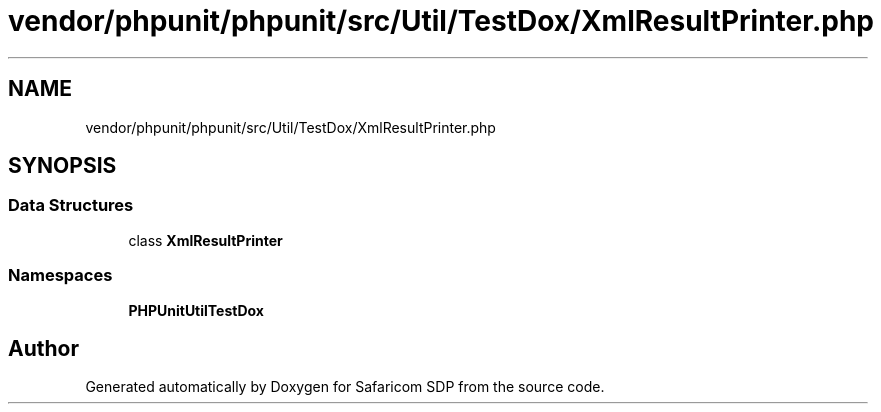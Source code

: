 .TH "vendor/phpunit/phpunit/src/Util/TestDox/XmlResultPrinter.php" 3 "Sat Sep 26 2020" "Safaricom SDP" \" -*- nroff -*-
.ad l
.nh
.SH NAME
vendor/phpunit/phpunit/src/Util/TestDox/XmlResultPrinter.php
.SH SYNOPSIS
.br
.PP
.SS "Data Structures"

.in +1c
.ti -1c
.RI "class \fBXmlResultPrinter\fP"
.br
.in -1c
.SS "Namespaces"

.in +1c
.ti -1c
.RI " \fBPHPUnit\\Util\\TestDox\fP"
.br
.in -1c
.SH "Author"
.PP 
Generated automatically by Doxygen for Safaricom SDP from the source code\&.
